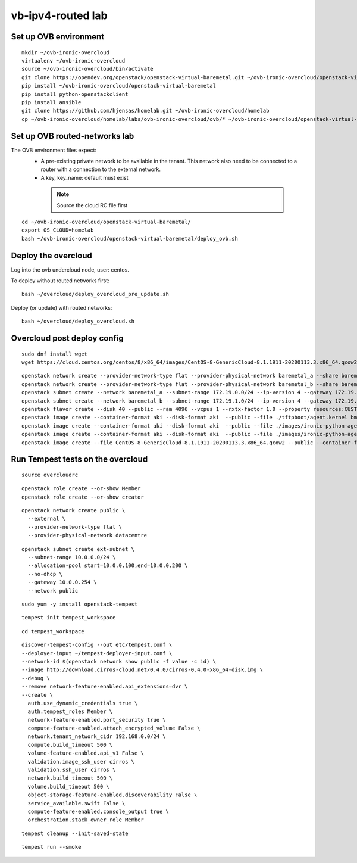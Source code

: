 vb-ipv4-routed lab
===================

Set up OVB environment
----------------------

::

  mkdir ~/ovb-ironic-overcloud
  virtualenv ~/ovb-ironic-overcloud
  source ~/ovb-ironic-overcloud/bin/activate
  git clone https://opendev.org/openstack/openstack-virtual-baremetal.git ~/ovb-ironic-overcloud/openstack-virtual-baremetal
  pip install ~/ovb-ironic-overcloud/openstack-virtual-baremetal
  pip install python-openstackclient
  pip install ansible
  git clone https://github.com/hjensas/homelab.git ~/ovb-ironic-overcloud/homelab
  cp ~/ovb-ironic-overcloud/homelab/labs/ovb-ironic-overcloud/ovb/* ~/ovb-ironic-overcloud/openstack-virtual-baremetal/

Set up OVB routed-networks lab
------------------------------

The OVB environment files expect:
 - A pre-existing private network to be available in the tenant.
   This network also need to be connected to a router with a connection
   to the external network.
 - A key, key_name: default must exist

  .. NOTE:: Source the cloud RC file first

::

  cd ~/ovb-ironic-overcloud/openstack-virtual-baremetal/
  export OS_CLOUD=homelab
  bash ~/ovb-ironic-overcloud/openstack-virtual-baremetal/deploy_ovb.sh

Deploy the overcloud
--------------------

Log into the ovb undercloud node, user: centos.

To deploy without routed networks first::

  bash ~/overcloud/deploy_overcloud_pre_update.sh

Deploy (or update) with routed networks::

  bash ~/overcloud/deploy_overcloud.sh


Overcloud post deploy config
----------------------------

::

  sudo dnf install wget
  wget https://cloud.centos.org/centos/8/x86_64/images/CentOS-8-GenericCloud-8.1.1911-20200113.3.x86_64.qcow2

::

  openstack network create --provider-network-type flat --provider-physical-network baremetal_a --share baremetal_a
  openstack network create --provider-network-type flat --provider-physical-network baremetal_b --share baremetal_b
  openstack subnet create --network baremetal_a --subnet-range 172.19.0.0/24 --ip-version 4 --gateway 172.19.0.254 --allocation-pool start=172.19.0.100,end=172.19.0.199 --dhcp baremetal_a_subnet
  openstack subnet create --network baremetal_b --subnet-range 172.19.1.0/24 --ip-version 4 --gateway 172.19.1.254 --allocation-pool start=172.19.1.100,end=172.19.1.199 --dhcp baremetal_b_subnet
  openstack flavor create --disk 40 --public --ram 4096 --vcpus 1 --rxtx-factor 1.0 --property resources:CUSTOM_BAREMETAL='1' --property resources:DISK_GB='0' --property resources:MEMORY_MB='0' --property resources:VCPU='0' baremetal
  openstack image create --container-format aki --disk-format aki  --public --file ./tftpboot/agent.kernel bm-deploy-kernel
  openstack image create --container-format aki --disk-format aki  --public --file ./images/ironic-python-agent.kernel bm-deploy-kernel
  openstack image create --container-format aki --disk-format aki  --public --file ./images/ironic-python-agent.initramfs bm-deploy-ramdisk
  openstack image create --file CentOS-8-GenericCloud-8.1.1911-20200113.3.x86_64.qcow2 --public --container-format bare --disk-format qcow2 centos8


Run Tempest tests on the overcloud
----------------------------------

::

  source overcloudrc

::

  openstack role create --or-show Member
  openstack role create --or-show creator

::

  openstack network create public \
    --external \
    --provider-network-type flat \
    --provider-physical-network datacentre

::

  openstack subnet create ext-subnet \
    --subnet-range 10.0.0.0/24 \
    --allocation-pool start=10.0.0.100,end=10.0.0.200 \
    --no-dhcp \
    --gateway 10.0.0.254 \
    --network public

::

  sudo yum -y install openstack-tempest

::

  tempest init tempest_workspace

::

  cd tempest_workspace

::

  discover-tempest-config --out etc/tempest.conf \
  --deployer-input ~/tempest-deployer-input.conf \
  --network-id $(openstack network show public -f value -c id) \
  --image http://download.cirros-cloud.net/0.4.0/cirros-0.4.0-x86_64-disk.img \
  --debug \
  --remove network-feature-enabled.api_extensions=dvr \
  --create \
    auth.use_dynamic_credentials true \
    auth.tempest_roles Member \
    network-feature-enabled.port_security true \
    compute-feature-enabled.attach_encrypted_volume False \
    network.tenant_network_cidr 192.168.0.0/24 \
    compute.build_timeout 500 \
    volume-feature-enabled.api_v1 False \
    validation.image_ssh_user cirros \
    validation.ssh_user cirros \
    network.build_timeout 500 \
    volume.build_timeout 500 \
    object-storage-feature-enabled.discoverability False \
    service_available.swift False \
    compute-feature-enabled.console_output true \
    orchestration.stack_owner_role Member

::

  tempest cleanup --init-saved-state

::

  tempest run --smoke
